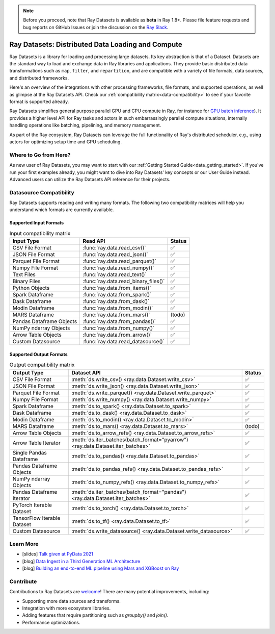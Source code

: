 .. _datasets:

.. note::

    Before you proceed, note that Ray Datasets is available as **beta** in Ray 1.8+.
    Please file feature requests and bug reports on GitHub Issues or join the discussion
    on the `Ray Slack <https://forms.gle/9TSdDYUgxYs8SA9e8>`__.

==============================================
Ray Datasets: Distributed Data Loading and Compute
==============================================

Ray Datasets is a library for loading and processing large datasets.
Its key abstraction is that of a Dataset.
Datasets are the standard way to load and exchange data in Ray libraries and applications.
They provide basic distributed data transformations such as ``map``, ``filter``, and ``repartition``,
and are compatible with a variety of file formats, data sources, and distributed frameworks.

Here's an overview of the integrations with other processing frameworks, file formats, and supported operations,
as well as glimpse at the Ray Datasets API.
Check our :ref:`compatibility matrix<data-compatibility>` to see if your favorite format is supported already.

.. image:: images/dataset.svg

..
  https://docs.google.com/drawings/d/16AwJeBNR46_TsrkOmMbGaBK7u-OPsf_V8fHjU-d2PPQ/edit

Ray Datasets simplifies general purpose parallel GPU and CPU compute in Ray,
for instance for `GPU batch inference <dataset.html#transforming-datasets>`__).
It provides a higher level API for Ray tasks and actors in such embarrassingly parallel compute situations,
internally handling operations like batching, pipelining, and memory management.

.. image:: images/dataset-compute-1.png
   :width: 500px
   :align: center

As part of the Ray ecosystem, Ray Datasets can leverage the full functionality of Ray's distributed scheduler,
e.g., using actors for optimizing setup time and GPU scheduling.

----------------------
Where to Go from Here?
----------------------

As new user of Ray Datasets, you may want to start with our :ref:`Getting Started Guide<data_getting_started>`.
If you've run your first examples already, you might want to dive into Ray Datasets' key concepts or our User Guide instead.
Advanced users can utilize the Ray Datasets API reference for their projects.

.. panels::
    :container: text-center
    :column: col-lg-6 px-2 py-2
    :card:

    Getting Started
    ^^^

    Start with our quick start tutorials for :ref:`working with Datasets<ray_data_quick_start>`
    and :ref:`Dataset Pipelines<data_pipelines_quick_start>`.
    These concrete examples will give you an idea of how to use Ray Datasets.

    +++
    .. link-button:: datasets_getting_started
        :type: ref
        :text: Get Started with Ray Datasets
        :classes: btn-outline-info btn-block
    ---

    Key Concepts
    ^^^

    Understand the key concepts behind Ray Datasets.
    Learn what :ref:`Datasets<dataset_concept>` and :ref:`Dataset Pipelines<dataset_pipeline_concept>` are
    and :ref:`how they get executed<dataset_execution_concept>` in Ray Datasets.

    +++
    .. link-button:: data_key_concepts
        :type: ref
        :text: Learn Key Concepts
        :classes: btn-outline-info btn-block
    ---

    User Guide
    ^^^

    Learn how to :ref:`load and process data for ML<datasets-ml-preprocessing>`,
    work with :ref:`tensor data<datasets_tensor_support>`, or :ref:`use pipelines<data_pipeline_usage>`.
    Run your first :ref:`Dask <dask-on-ray>`, :ref:`Spark <spark-on-ray>`, :ref:`Mars <mars-on-ray>`
    and :ref:`Modin <modin-on-ray>` examples on Ray Datasets.

    +++
    .. link-button:: data_user_guide
        :type: ref
        :text: Start Using Ray Datasets
        :classes: btn-outline-info btn-block
    ---

    API
    ^^^

    Get more in-depth information about the Ray Datasets API.

    +++
    .. link-button:: data_api
        :type: ref
        :text: Read the API Reference
        :classes: btn-outline-info btn-block


.. _data-compatibility:

------------------------
Datasource Compatibility
------------------------

Ray Datasets supports reading and writing many formats.
The following two compatibility matrices will help you understand which formats are currently available.

Supported Input Formats
=======================

.. list-table:: Input compatibility matrix
   :header-rows: 1

   * - Input Type
     - Read API
     - Status
   * - CSV File Format
     - :func:`ray.data.read_csv()`
     - ✅
   * - JSON File Format
     - :func:`ray.data.read_json()`
     - ✅
   * - Parquet File Format
     - :func:`ray.data.read_parquet()`
     - ✅
   * - Numpy File Format
     - :func:`ray.data.read_numpy()`
     - ✅
   * - Text Files
     - :func:`ray.data.read_text()`
     - ✅
   * - Binary Files
     - :func:`ray.data.read_binary_files()`
     - ✅
   * - Python Objects
     - :func:`ray.data.from_items()`
     - ✅
   * - Spark Dataframe
     - :func:`ray.data.from_spark()`
     - ✅
   * - Dask Dataframe
     - :func:`ray.data.from_dask()`
     - ✅
   * - Modin Dataframe
     - :func:`ray.data.from_modin()`
     - ✅
   * - MARS Dataframe
     - :func:`ray.data.from_mars()`
     - (todo)
   * - Pandas Dataframe Objects
     - :func:`ray.data.from_pandas()`
     - ✅
   * - NumPy ndarray Objects
     - :func:`ray.data.from_numpy()`
     - ✅
   * - Arrow Table Objects
     - :func:`ray.data.from_arrow()`
     - ✅
   * - Custom Datasource
     - :func:`ray.data.read_datasource()`
     - ✅


Supported Output Formats
========================

.. list-table:: Output compatibility matrix
   :header-rows: 1

   * - Output Type
     - Dataset API
     - Status
   * - CSV File Format
     - :meth:`ds.write_csv() <ray.data.Dataset.write_csv>`
     - ✅
   * - JSON File Format
     - :meth:`ds.write_json() <ray.data.Dataset.write_json>`
     - ✅
   * - Parquet File Format
     - :meth:`ds.write_parquet() <ray.data.Dataset.write_parquet>`
     - ✅
   * - Numpy File Format
     - :meth:`ds.write_numpy() <ray.data.Dataset.write_numpy>`
     - ✅
   * - Spark Dataframe
     - :meth:`ds.to_spark() <ray.data.Dataset.to_spark>`
     - ✅
   * - Dask Dataframe
     - :meth:`ds.to_dask() <ray.data.Dataset.to_dask>`
     - ✅
   * - Modin Dataframe
     - :meth:`ds.to_modin() <ray.data.Dataset.to_modin>`
     - ✅
   * - MARS Dataframe
     - :meth:`ds.to_mars() <ray.data.Dataset.to_mars>`
     - (todo)
   * - Arrow Table Objects
     - :meth:`ds.to_arrow_refs() <ray.data.Dataset.to_arrow_refs>`
     - ✅
   * - Arrow Table Iterator
     - :meth:`ds.iter_batches(batch_format="pyarrow") <ray.data.Dataset.iter_batches>`
     - ✅
   * - Single Pandas Dataframe
     - :meth:`ds.to_pandas() <ray.data.Dataset.to_pandas>`
     - ✅
   * - Pandas Dataframe Objects
     - :meth:`ds.to_pandas_refs() <ray.data.Dataset.to_pandas_refs>`
     - ✅
   * - NumPy ndarray Objects
     - :meth:`ds.to_numpy_refs() <ray.data.Dataset.to_numpy_refs>`
     - ✅
   * - Pandas Dataframe Iterator
     - :meth:`ds.iter_batches(batch_format="pandas") <ray.data.Dataset.iter_batches>`
     - ✅
   * - PyTorch Iterable Dataset
     - :meth:`ds.to_torch() <ray.data.Dataset.to_torch>`
     - ✅
   * - TensorFlow Iterable Dataset
     - :meth:`ds.to_tf() <ray.data.Dataset.to_tf>`
     - ✅
   * - Custom Datasource
     - :meth:`ds.write_datasource() <ray.data.Dataset.write_datasource>`
     - ✅

.. _data-talks:

----------
Learn More
----------

- [slides] `Talk given at PyData 2021 <https://docs.google.com/presentation/d/1zANPlmrxQkjPU62I-p92oFO3rJrmjVhs73hL4YbM4C4>`_
- [blog] `Data Ingest in a Third Generation ML Architecture <https://www.anyscale.com/blog/deep-dive-data-ingest-in-a-third-generation-ml-architecture>`_
- [blog] `Building an end-to-end ML pipeline using Mars and XGBoost on Ray <https://www.anyscale.com/blog/building-an-end-to-end-ml-pipeline-using-mars-and-xgboost-on-ray>`_

----------
Contribute
----------

Contributions to Ray Datasets are `welcome <https://docs.ray.io/en/master/development.html#python-develop>`__!
There are many potential improvements, including:

- Supporting more data sources and transforms.
- Integration with more ecosystem libraries.
- Adding features that require partitioning such as `groupby()` and `join()`.
- Performance optimizations.
